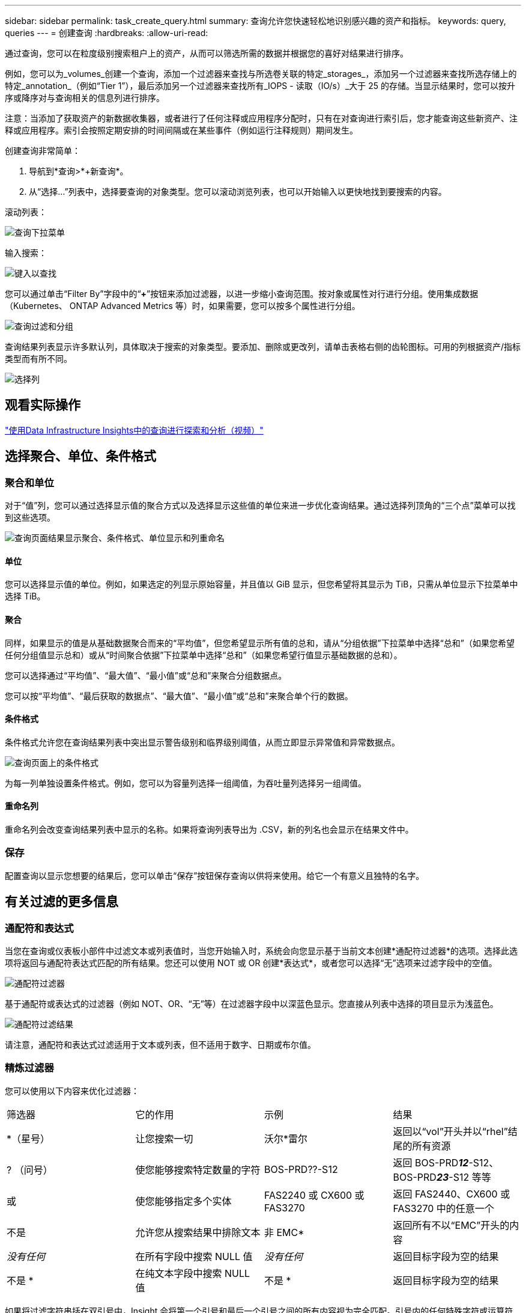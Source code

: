 ---
sidebar: sidebar 
permalink: task_create_query.html 
summary: 查询允许您快速轻松地识别感兴趣的资产和指标。 
keywords: query, queries 
---
= 创建查询
:hardbreaks:
:allow-uri-read: 


[role="lead"]
通过查询，您可以在粒度级别搜索租户上的资产，从而可以筛选所需的数据并根据您的喜好对结果进行排序。

例如，您可以为_volumes_创建一个查询，添加一个过滤器来查找与所选卷关联的特定_storages_，添加另一个过滤器来查找所选存储上的特定_annotation_（例如“Tier 1”），最后添加另一个过滤器来查找所有_IOPS - 读取（IO/s）_大于 25 的存储。当显示结果时，您可以按升序或降序对与查询相关的信息列进行排序。

注意：当添加了获取资产的新数据收集器，或者进行了任何注释或应用程序分配时，只有在对查询进行索引后，您才能查询这些新资产、注释或应用程序。索引会按照定期安排的时间间隔或在某些事件（例如运行注释规则）期间发生。

.创建查询非常简单：
. 导航到*查询>*+新查询*。
. 从“选择...”列表中，选择要查询的对象类型。您可以滚动浏览列表，也可以开始输入以更快地找到要搜索的内容。


.滚动列表：
image:QueryDrop-DownList.png["查询下拉菜单"]

.输入搜索：
image:QueryPageFilter.png["键入以查找"]

您可以通过单击“Filter By”字段中的“*+*”按钮来添加过滤器，以进一步缩小查询范围。按对象或属性对行进行分组。使用集成数据（Kubernetes、 ONTAP Advanced Metrics 等）时，如果需要，您可以按多个属性进行分组。

image:QueryFilterExample.png["查询过滤和分组"]

查询结果列表显示许多默认列，具体取决于搜索的对象类型。要添加、删除或更改列，请单击表格右侧的齿轮图标。可用的列根据资产/指标类型而有所不同。

image:QuerySelectColumns.png["选择列"]



== 观看实际操作

link:https://media.netapp.com/video-detail/d0530e0b-a222-52e7-92b1-dbeeee41b712/explore-and-analyze-with-queries-in-data-infrastructure-insights["使用Data Infrastructure Insights中的查询进行探索和分析（视频）"]



== 选择聚合、单位、条件格式



=== 聚合和单位

对于“值”列，您可以通过选择显示值的聚合方式以及选择显示这些值的单位来进一步优化查询结果。通过选择列顶角的“三个点”菜单可以找到这些选项。

image:Query_Page_Aggregation_etc.png["查询页面结果显示聚合、条件格式、单位显示和列重命名"]



==== 单位

您可以选择显示值的单位。例如，如果选定的列显示原始容量，并且值以 GiB 显示，但您希望将其显示为 TiB，只需从单位显示下拉菜单中选择 TiB。



==== 聚合

同样，如果显示的值是从基础数据聚合而来的“平均值”，但您希望显示所有值的总和，请从“分组依据”下拉菜单中选择“总和”（如果您希望任何分组值显示总和）或从“时间聚合依据”下拉菜单中选择“总和”（如果您希望行值显示基础数据的总和）。

您可以选择通过“平均值”、“最大值”、“最小值”或“总和”来聚合分组数据点。

您可以按“平均值”、“最后获取的数据点”、“最大值”、“最小值”或“总和”来聚合单个行的数据。



==== 条件格式

条件格式允许您在查询结果列表中突出显示警告级别和临界级别阈值，从而立即显示异常值和异常数据点。

image:Query_Page_Conditional_Formatting.png["查询页面上的条件格式"]

为每一列单独设置条件格式。例如，您可以为容量列选择一组阈值，为吞吐量列选择另一组阈值。



==== 重命名列

重命名列会改变查询结果列表中显示的名称。如果将查询列表导出为 .CSV，新的列名也会显示在结果文件中。



=== 保存

配置查询以显示您想要的结果后，您可以单击“保存”按钮保存查询以供将来使用。给它一个有意义且独特的名字。



== 有关过滤的更多信息



=== 通配符和表达式

当您在查询或仪表板小部件中过滤文本或列表值时，当您开始输入时，系统会向您显示基于当前文本创建*通配符过滤器*的选项。选择此选项将返回与通配符表达式匹配的所有结果。您还可以使用 NOT 或 OR 创建*表达式*，或者您可以选择“无”选项来过滤字段中的空值。

image:Type-Ahead-Example-ingest.png["通配符过滤器"]

基于通配符或表达式的过滤器（例如 NOT、OR、“无”等）在过滤器字段中以深蓝色显示。您直接从列表中选择的项目显示为浅蓝色。

image:Type-Ahead-Example-Wildcard-DirectSelect.png["通配符过滤结果"]

请注意，通配符和表达式过滤适用于文本或列表，但不适用于数字、日期或布尔值。



=== 精炼过滤器

您可以使用以下内容来优化过滤器：

|===


| 筛选器 | 它的作用 | 示例 | 结果 


| *（星号） | 让您搜索一切 | 沃尔*雷尔 | 返回以“vol”开头并以“rhel”结尾的所有资源 


| ? （问号） | 使您能够搜索特定数量的字符 | BOS-PRD??-S12 | 返回 BOS-PRD**__12__**-S12、BOS-PRD**__23__**-S12 等等 


| 或 | 使您能够指定多个实体 | FAS2240 或 CX600 或 FAS3270 | 返回 FAS2440、CX600 或 FAS3270 中的任意一个 


| 不是 | 允许您从搜索结果中排除文本 | 非 EMC* | 返回所有不以“EMC”开头的内容 


| _没有任何_ | 在所有字段中搜索 NULL 值 | _没有任何_ | 返回目标字段为空的结果 


| 不是 * | 在纯文本字段中搜索 NULL 值 | 不是 * | 返回目标字段为空的结果 
|===
如果将过滤字符串括在双引号中，Insight 会将第一个引号和最后一个引号之间的所有内容视为完全匹配。引号内的任何特殊字符或运算符都将被视为文字。例如，过滤“*”将返回文字星号的结果；在这种情况下，星号不会被视为通配符。当运算符 OR 和 NOT 括在双引号中时，它们也将被视为文字字符串。



=== 过滤布尔值

当过滤布尔值时，您可能会看到以下过滤选项：

* *任何*：这将返回所有结果，包括设置为“是”、“否”或根本没有设置的结果。
* *是*：仅返回“是”的结果。请注意，DII 在大多数表格中均显示“是”作为复选标记。值可以设置为“True”、“On”等；DII 将所有这些都视为“是”。
* *否*：仅返回“否”结果。请注意，DII 在大多数表格中将“否”显示为“X”。值可以设置为“False”、“Off”等；DII 将所有这些都视为“No”。
* *无*：仅返回根本没有设置值的结果。也称为“空”值。




== 现在我有了查询结果，我该做什么？

查询提供了一个简单的地方来添加注释或将应用程序分配给资产。请注意，您只能将应用程序或注释分配给您的库存资产（磁盘、存储等）。集成指标不能承担注释或应用程序分配。

要为查询得到的资产分配注释或应用程序，只需使用结果表左侧的复选框列选择资产，然后单击右侧的*批量操作*按钮。选择要应用于选定资产的所需操作。

image:QueryVolumeBulkActions.png["查询批量操作示例"]



== 注释规则需要查询

如果您正在配置link:task_create_annotation_rules.html["标注规则"]，每个规则都必须有一个可以使用的底层查询。但正如您上面所看到的，查询可以根据需要进行广泛或狭窄的查询。
